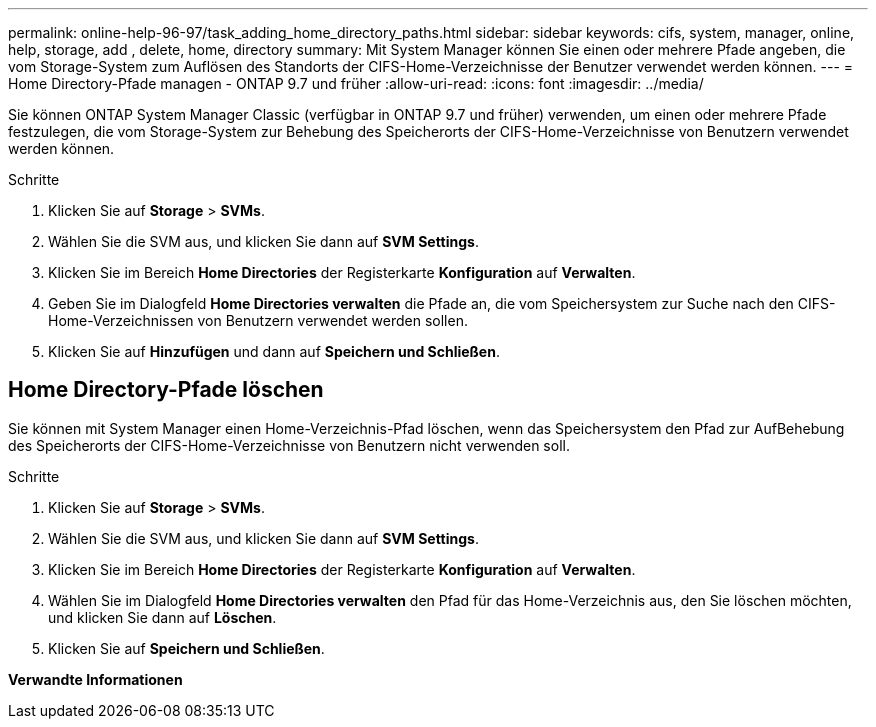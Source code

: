 ---
permalink: online-help-96-97/task_adding_home_directory_paths.html 
sidebar: sidebar 
keywords: cifs, system, manager, online, help, storage, add , delete, home, directory 
summary: Mit System Manager können Sie einen oder mehrere Pfade angeben, die vom Storage-System zum Auflösen des Standorts der CIFS-Home-Verzeichnisse der Benutzer verwendet werden können. 
---
= Home Directory-Pfade managen - ONTAP 9.7 und früher
:allow-uri-read: 
:icons: font
:imagesdir: ../media/


[role="lead"]
Sie können ONTAP System Manager Classic (verfügbar in ONTAP 9.7 und früher) verwenden, um einen oder mehrere Pfade festzulegen, die vom Storage-System zur Behebung des Speicherorts der CIFS-Home-Verzeichnisse von Benutzern verwendet werden können.

.Schritte
. Klicken Sie auf *Storage* > *SVMs*.
. Wählen Sie die SVM aus, und klicken Sie dann auf *SVM Settings*.
. Klicken Sie im Bereich *Home Directories* der Registerkarte *Konfiguration* auf *Verwalten*.
. Geben Sie im Dialogfeld *Home Directories verwalten* die Pfade an, die vom Speichersystem zur Suche nach den CIFS-Home-Verzeichnissen von Benutzern verwendet werden sollen.
. Klicken Sie auf *Hinzufügen* und dann auf *Speichern und Schließen*.




== Home Directory-Pfade löschen

Sie können mit System Manager einen Home-Verzeichnis-Pfad löschen, wenn das Speichersystem den Pfad zur AufBehebung des Speicherorts der CIFS-Home-Verzeichnisse von Benutzern nicht verwenden soll.

.Schritte
. Klicken Sie auf *Storage* > *SVMs*.
. Wählen Sie die SVM aus, und klicken Sie dann auf *SVM Settings*.
. Klicken Sie im Bereich *Home Directories* der Registerkarte *Konfiguration* auf *Verwalten*.
. Wählen Sie im Dialogfeld *Home Directories verwalten* den Pfad für das Home-Verzeichnis aus, den Sie löschen möchten, und klicken Sie dann auf *Löschen*.
. Klicken Sie auf *Speichern und Schließen*.


*Verwandte Informationen*
